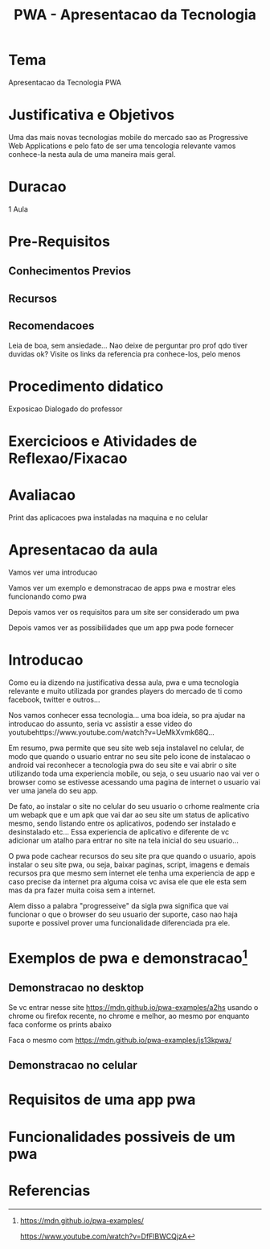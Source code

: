 #+Title: PWA - Apresentacao da Tecnologia

* Tema
  Apresentacao da Tecnologia PWA

* Justificativa e Objetivos
  Uma das mais novas tecnologias mobile do mercado sao as Progressive
  Web Applications e pelo fato de ser uma tencologia relevante vamos
  conhece-la nesta aula de uma maneira mais geral.

* Duracao
  1 Aula
  
* Pre-Requisitos
** Conhecimentos Previos   
** Recursos
** Recomendacoes
   Leia de boa, sem ansiedade...
   Nao deixe de perguntar pro prof qdo tiver duvidas ok?
   Visite os links da referencia pra conhece-los, pelo menos
* Procedimento didatico
  Exposicao Dialogado do professor
  
* Exercicioos e Atividades de Reflexao/Fixacao
  
  
* Avaliacao
  Print das aplicacoes pwa instaladas na maquina e no celular
  

* Apresentacao da aula
  Vamos ver uma introducao

  Vamos ver um exemplo e demonstracao de apps pwa e mostrar eles
  funcionando como pwa

  Depois vamos ver os requisitos para um site ser considerado um pwa

  Depois vamos ver as possibilidades que um app pwa pode fornecer

  

* Introducao
  Como eu ia dizendo na justificativa dessa aula, pwa e uma tecnologia
  relevante e muito utilizada por grandes players do mercado de ti
  como facebook, twitter e outros...

  Nos vamos conhecer essa tecnologia... uma boa ideia, so pra ajudar
  na introducao do assunto, seria vc assistir a esse video do
  youtubehttps://www.youtube.com/watch?v=UeMkXvmk68Q...

  Em resumo, pwa permite que seu site web seja instalavel no celular,
  de modo que quando o usuario entrar no seu site pelo icone de
  instalacao o android vai reconhecer a tecnologia pwa do seu site e
  vai abrir o site utilizando toda uma experiencia mobile, ou seja, o
  seu usuario nao vai ver o browser como se estivesse acessando uma
  pagina de internet o usuario vai ver uma janela do seu app.

  De fato, ao instalar o site no celular do seu usuario o crhome
  realmente cria um webapk que e um apk que vai dar ao seu site um
  status de aplicativo mesmo, sendo listando entre os aplicativos,
  podendo ser instalado e desinstalado etc... Essa experiencia de
  aplicativo e diferente de vc adicionar um atalho para entrar no site
  na tela inicial do seu usuario... 

  O pwa pode cachear recursos do seu site pra que quando o usuario,
  apois instalar o seu site pwa, ou seja, baixar paginas, script,
  imagens e demais recursos pra que mesmo sem internet ele tenha uma
  experiencia de app e caso precise da internet pra alguma coisa vc
  avisa ele que ele esta sem mas da pra fazer muita coisa sem a
  internet.

  Alem disso a palabra "progresseive" da sigla pwa significa que vai
  funcionar o que o browser do seu usuario der suporte, caso nao haja
  suporte e possivel prover uma funcionalidade diferenciada pra ele.
  

* Exemplos de pwa e demonstracao[fn:2]

** Demonstracao no desktop

   Se vc entrar nesse site https://mdn.github.io/pwa-examples/a2hs
   usando o chrome ou firefox recente, no chrome e melhor, ao mesmo
   por enquanto faca conforme os prints abaixo

   Faca o mesmo com https://mdn.github.io/pwa-examples/js13kpwa/

** Demonstracao no celular
   

* Requisitos de uma app pwa

* Funcionalidades possiveis de um pwa


* Referencias
[fn:1] https://www.youtube.com/watch?v=UeMkXvmk68Q
[fn:2] https://mdn.github.io/pwa-examples/

https://www.youtube.com/watch?v=DfFlBWCQjzA


